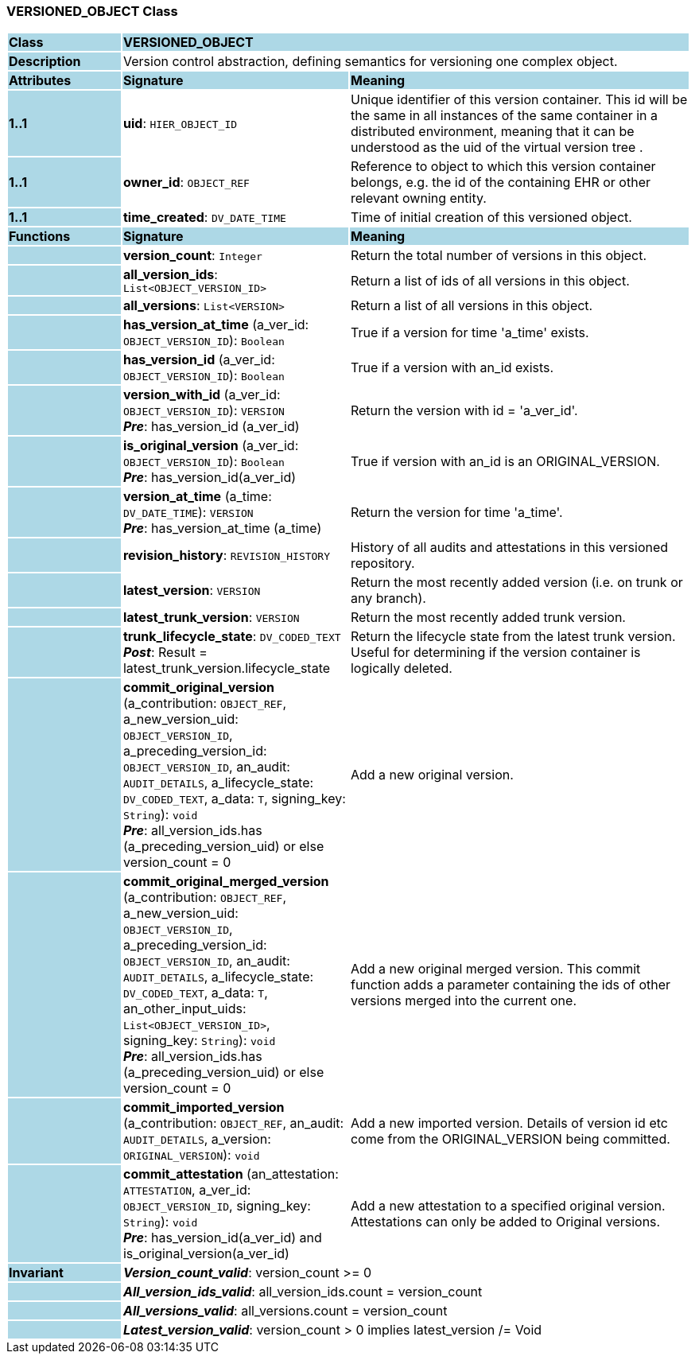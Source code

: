 === VERSIONED_OBJECT Class

[cols="^1,2,3"]
|===
|*Class*
{set:cellbgcolor:lightblue}
2+^|*VERSIONED_OBJECT*

|*Description*
{set:cellbgcolor:lightblue}
2+|Version control abstraction, defining semantics for versioning one complex object.
{set:cellbgcolor!}

|*Attributes*
{set:cellbgcolor:lightblue}
^|*Signature*
^|*Meaning*

|*1..1*
{set:cellbgcolor:lightblue}
|*uid*: `HIER_OBJECT_ID`
{set:cellbgcolor!}
|Unique identifier of this version container. This id will be the same in all instances of the same container in a distributed environment, meaning that it can be understood as the uid of the  virtual version tree . 

|*1..1*
{set:cellbgcolor:lightblue}
|*owner_id*: `OBJECT_REF`
{set:cellbgcolor!}
|Reference to object to which this version container belongs, e.g. the id of the containing EHR or other relevant owning entity. 

|*1..1*
{set:cellbgcolor:lightblue}
|*time_created*: `DV_DATE_TIME`
{set:cellbgcolor!}
|Time of initial creation of this versioned object. 
|*Functions*
{set:cellbgcolor:lightblue}
^|*Signature*
^|*Meaning*

|
{set:cellbgcolor:lightblue}
|*version_count*: `Integer`
{set:cellbgcolor!}
|Return the total number of versions in this object.

|
{set:cellbgcolor:lightblue}
|*all_version_ids*: `List<OBJECT_VERSION_ID>`
{set:cellbgcolor!}
|Return a list of ids of all versions in this object. 

|
{set:cellbgcolor:lightblue}
|*all_versions*: `List<VERSION>`
{set:cellbgcolor!}
|Return a list of all versions in this object. 

|
{set:cellbgcolor:lightblue}
|*has_version_at_time* (a_ver_id: `OBJECT_VERSION_ID`): `Boolean`
{set:cellbgcolor!}
|True if a version for time  'a_time' exists. 

|
{set:cellbgcolor:lightblue}
|*has_version_id* (a_ver_id: `OBJECT_VERSION_ID`): `Boolean`
{set:cellbgcolor!}
|True if a version with an_id exists. 

|
{set:cellbgcolor:lightblue}
|*version_with_id* (a_ver_id: `OBJECT_VERSION_ID`): `VERSION` +
*_Pre_*: has_version_id (a_ver_id)
{set:cellbgcolor!}
|Return the version with id =  'a_ver_id'. 

|
{set:cellbgcolor:lightblue}
|*is_original_version* (a_ver_id: `OBJECT_VERSION_ID`): `Boolean` +
*_Pre_*: has_version_id(a_ver_id)
{set:cellbgcolor!}
|True if version with an_id is an ORIGINAL_VERSION. 

|
{set:cellbgcolor:lightblue}
|*version_at_time* (a_time: `DV_DATE_TIME`): `VERSION` +
*_Pre_*: has_version_at_time (a_time)
{set:cellbgcolor!}
|Return the version for time  'a_time'. 

|
{set:cellbgcolor:lightblue}
|*revision_history*: `REVISION_HISTORY`
{set:cellbgcolor!}
|History of all audits and attestations in this versioned repository.

|
{set:cellbgcolor:lightblue}
|*latest_version*: `VERSION`
{set:cellbgcolor!}
|Return the most recently added version (i.e. on trunk or any branch). 

|
{set:cellbgcolor:lightblue}
|*latest_trunk_version*: `VERSION`
{set:cellbgcolor!}
|Return the most recently added trunk version. 

|
{set:cellbgcolor:lightblue}
|*trunk_lifecycle_state*: `DV_CODED_TEXT` +
*_Post_*: Result = latest_trunk_version.lifecycle_state
{set:cellbgcolor!}
|Return the lifecycle state from the latest trunk version. Useful for determining if the version container is logically deleted. 

|
{set:cellbgcolor:lightblue}
|*commit_original_version* (a_contribution: `OBJECT_REF`, a_new_version_uid: `OBJECT_VERSION_ID`, a_preceding_version_id: `OBJECT_VERSION_ID`, an_audit: `AUDIT_DETAILS`, a_lifecycle_state: `DV_CODED_TEXT`, a_data: `T`, signing_key: `String`): `void` +
*_Pre_*: all_version_ids.has (a_preceding_version_uid) or else version_count = 0
{set:cellbgcolor!}
|Add a new original version. 

|
{set:cellbgcolor:lightblue}
|*commit_original_merged_version* (a_contribution: `OBJECT_REF`, a_new_version_uid: `OBJECT_VERSION_ID`, a_preceding_version_id: `OBJECT_VERSION_ID`, an_audit: `AUDIT_DETAILS`, a_lifecycle_state: `DV_CODED_TEXT`, a_data: `T`, an_other_input_uids: `List<OBJECT_VERSION_ID>`, signing_key: `String`): `void` +
*_Pre_*: all_version_ids.has (a_preceding_version_uid) or else version_count = 0
{set:cellbgcolor!}
|Add a new original merged version. This commit function adds a parameter containing the ids of other versions merged into the current one. 

|
{set:cellbgcolor:lightblue}
|*commit_imported_version* (a_contribution: `OBJECT_REF`, an_audit: `AUDIT_DETAILS`, a_version: `ORIGINAL_VERSION`): `void`
{set:cellbgcolor!}
|Add a new imported version. Details of version id etc come from the ORIGINAL_VERSION being committed. 

|
{set:cellbgcolor:lightblue}
|*commit_attestation* (an_attestation: `ATTESTATION`, a_ver_id: `OBJECT_VERSION_ID`, signing_key: `String`): `void` +
*_Pre_*: has_version_id(a_ver_id)
and is_original_version(a_ver_id)
{set:cellbgcolor!}
|Add a new attestation to a specified original version. Attestations can only be added to Original versions. 

|*Invariant*
{set:cellbgcolor:lightblue}
2+|*_Version_count_valid_*: version_count >= 0
{set:cellbgcolor!}

|
{set:cellbgcolor:lightblue}
2+|*_All_version_ids_valid_*: all_version_ids.count = version_count
{set:cellbgcolor!}

|
{set:cellbgcolor:lightblue}
2+|*_All_versions_valid_*: all_versions.count = version_count
{set:cellbgcolor!}

|
{set:cellbgcolor:lightblue}
2+|*_Latest_version_valid_*: version_count > 0 implies latest_version /= Void
{set:cellbgcolor!}
|===
